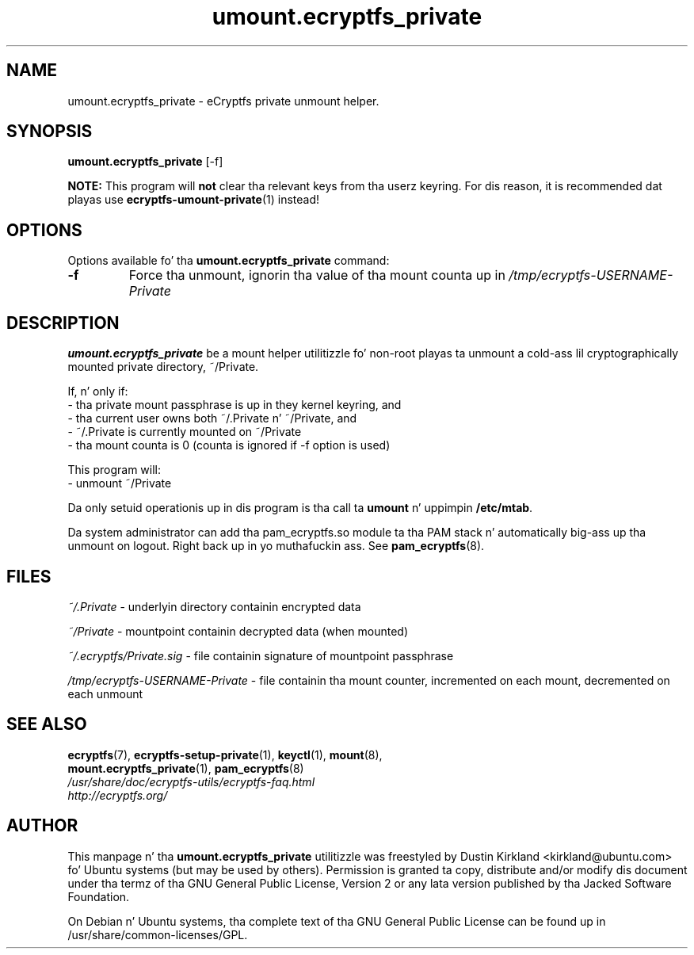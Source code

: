 .TH umount.ecryptfs_private 1 "2008-07-21" ecryptfs-utils "eCryptfs"
.SH NAME
umount.ecryptfs_private \- eCryptfs private unmount helper.

.SH SYNOPSIS
\fBumount.ecryptfs_private\fP [\-f]

\fBNOTE:\fP This program will \fBnot\fP clear tha relevant keys from tha userz keyring.  For dis reason, it is recommended dat playas use \fBecryptfs-umount-private\fP(1) instead!

.SH OPTIONS
Options available fo' tha \fBumount.ecryptfs_private\fP command:
.TP
.B \-f
Force tha unmount, ignorin tha value of tha mount counta up in \fI/tmp/ecryptfs-USERNAME-Private\fP

.SH DESCRIPTION
\fBumount.ecryptfs_private\fP be a mount helper utilitizzle fo' non-root playas ta unmount a cold-ass lil cryptographically mounted private directory, ~/Private.

If, n' only if:
  - tha private mount passphrase is up in they kernel keyring, and
  - tha current user owns both ~/.Private n' ~/Private, and
  - ~/.Private is currently mounted on ~/Private
  - tha mount counta is 0 (counta is ignored if \-f option is used)

This program will:
  - unmount ~/Private

Da only setuid operationis up in dis program is tha call ta \fBumount\fP n' uppimpin \fB/etc/mtab\fP.

Da system administrator can add tha pam_ecryptfs.so module ta tha PAM stack n' automatically big-ass up tha unmount on logout. Right back up in yo muthafuckin ass. See \fBpam_ecryptfs\fP(8).

.SH FILES
\fI~/.Private\fP - underlyin directory containin encrypted data

\fI~/Private\fP - mountpoint containin decrypted data (when mounted)

\fI~/.ecryptfs/Private.sig\fP - file containin signature of mountpoint passphrase

\fI/tmp/ecryptfs-USERNAME-Private\fP - file containin tha mount counter, incremented on each mount, decremented on each unmount

.SH SEE ALSO
.PD 0
.TP
\fBecryptfs\fP(7), \fBecryptfs-setup-private\fP(1), \fBkeyctl\fP(1), \fBmount\fP(8), \fBmount.ecryptfs_private\fP(1), \fBpam_ecryptfs\fP(8)

.TP
\fI/usr/share/doc/ecryptfs-utils/ecryptfs-faq.html\fP

.TP
\fIhttp://ecryptfs.org/\fP
.PD

.SH AUTHOR
This manpage n' tha \fBumount.ecryptfs_private\fP utilitizzle was freestyled by Dustin Kirkland <kirkland@ubuntu.com> fo' Ubuntu systems (but may be used by others).  Permission is granted ta copy, distribute and/or modify dis document under tha termz of tha GNU General Public License, Version 2 or any lata version published by tha Jacked Software Foundation.

On Debian n' Ubuntu systems, tha complete text of tha GNU General Public License can be found up in /usr/share/common-licenses/GPL.

